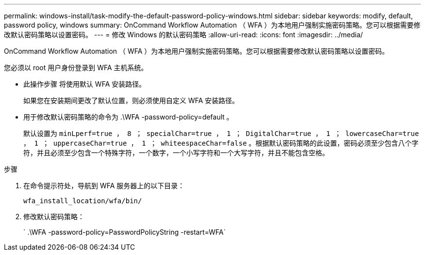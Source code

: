 ---
permalink: windows-install/task-modify-the-default-password-policy-windows.html 
sidebar: sidebar 
keywords: modify, default, password policy, windows 
summary: OnCommand Workflow Automation （ WFA ）为本地用户强制实施密码策略。您可以根据需要修改默认密码策略以设置密码。 
---
= 修改 Windows 的默认密码策略
:allow-uri-read: 
:icons: font
:imagesdir: ../media/


[role="lead"]
OnCommand Workflow Automation （ WFA ）为本地用户强制实施密码策略。您可以根据需要修改默认密码策略以设置密码。

您必须以 root 用户身份登录到 WFA 主机系统。

* 此操作步骤 将使用默认 WFA 安装路径。
+
如果您在安装期间更改了默认位置，则必须使用自定义 WFA 安装路径。

* 用于修改默认密码策略的命令为 .\WFA -password-policy=default 。
+
默认设置为 `minLperf=true ， 8 ； specialChar=true ， 1 ； DigitalChar=true ， 1 ； lowercaseChar=true ， 1 ； uppercaseChar=true ， 1 ； whiteespaceChar=false` 。根据默认密码策略的此设置，密码必须至少包含八个字符，并且必须至少包含一个特殊字符，一个数字，一个小写字符和一个大写字符，并且不能包含空格。



.步骤
. 在命令提示符处，导航到 WFA 服务器上的以下目录：
+
`wfa_install_location/wfa/bin/`

. 修改默认密码策略：
+
` .\WFA -password-policy=PasswordPolicyString -restart=WFA`


